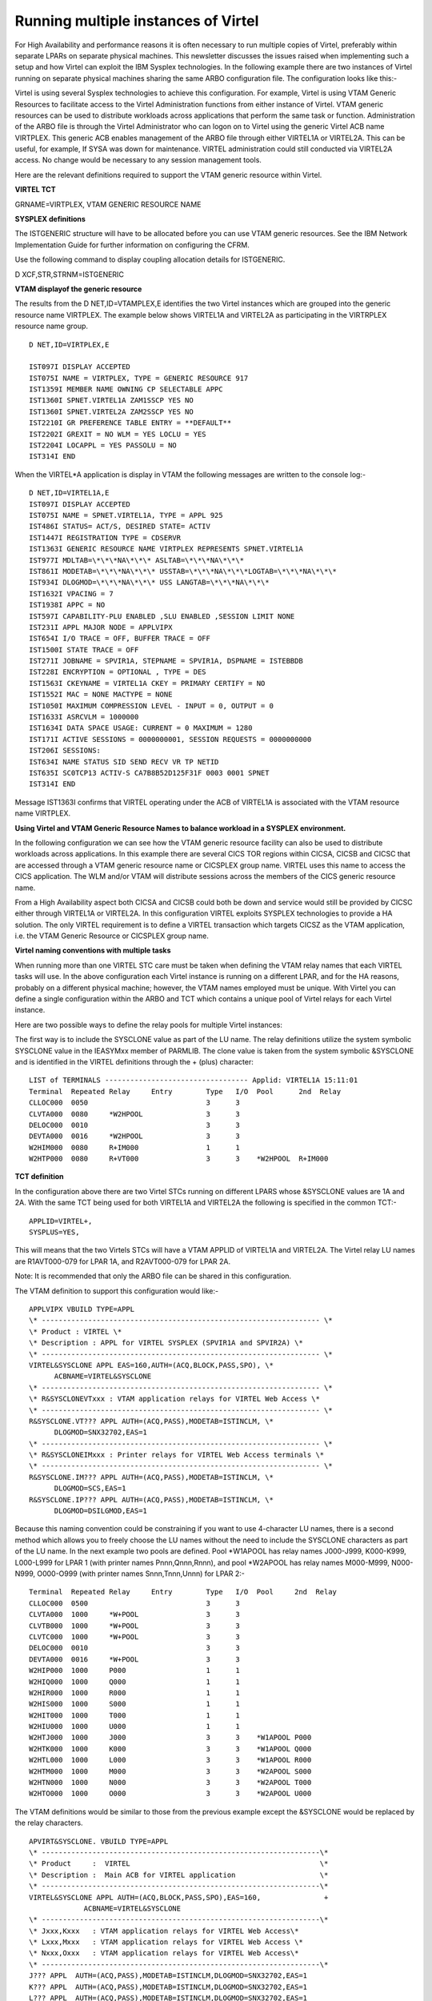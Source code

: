 Running multiple instances of Virtel
====================================

For High Availability and performance reasons it is often necessary to
run multiple copies of Virtel, preferably within separate LPARs on
separate physical machines. This newsletter discusses the issues raised
when implementing such a setup and how Virtel can exploit the IBM
Sysplex technologies. In the following example there are two instances
of Virtel running on separate physical machines sharing the same ARBO
configuration file. The configuration looks like this:-

|image0|

Virtel is using several Sysplex technologies to achieve this
configuration. For example, Virtel is using VTAM Generic Resources to
facilitate access to the Virtel Administration functions from either
instance of Virtel. VTAM generic resources can be used to distribute
workloads across applications that perform the same task or function.
Administration of the ARBO file is through the Virtel Administrator who
can logon on to Virtel using the generic Virtel ACB name VIRTPLEX. This
generic ACB enables management of the ARBO file through either VIRTEL1A
or VIRTEL2A. This can be useful, for example, If SYSA was down for
maintenance. VIRTEL administration could still conducted via VIRTEL2A
access. No change would be necessary to any session management tools.

Here are the relevant definitions required to support the VTAM generic
resource within Virtel.

**VIRTEL TCT**

GRNAME=VIRTPLEX, VTAM GENERIC RESOURCE NAME

**SYSPLEX definitions**

The ISTGENERIC structure will have to be allocated before you can use
VTAM generic resources. See the IBM Network Implementation Guide for
further information on configuring the CFRM.

Use the following command to display coupling allocation details for
ISTGENERIC.

D XCF,STR,STRNM=ISTGENERIC

**VTAM displayof the generic resource**

The results from the D NET,ID=VTAMPLEX,E identifies the two Virtel
instances which are grouped into the generic resource name VIRTPLEX. The
example below shows VIRTEL1A and VIRTEL2A as participating in the
VIRTRPLEX resource name group.

::

  D NET,ID=VIRTPLEX,E 

  IST097I DISPLAY ACCEPTED
  IST075I NAME = VIRTPLEX, TYPE = GENERIC RESOURCE 917
  IST1359I MEMBER NAME OWNING CP SELECTABLE APPC
  IST1360I SPNET.VIRTEL1A ZAM1SSCP YES NO
  IST1360I SPNET.VIRTEL2A ZAM2SSCP YES NO
  IST2210I GR PREFERENCE TABLE ENTRY = **DEFAULT**
  IST2202I GREXIT = NO WLM = YES LOCLU = YES
  IST2204I LOCAPPL = YES PASSOLU = NO
  IST314I END

When the VIRTEL\*A application is display in VTAM the following messages
are written to the console log:-

::

    D NET,ID=VIRTEL1A,E
    IST097I DISPLAY ACCEPTED
    IST075I NAME = SPNET.VIRTEL1A, TYPE = APPL 925
    IST486I STATUS= ACT/S, DESIRED STATE= ACTIV
    IST1447I REGISTRATION TYPE = CDSERVR
    IST1363I GENERIC RESOURCE NAME VIRTPLEX REPRESENTS SPNET.VIRTEL1A
    IST977I MDLTAB=\*\*\*NA\*\*\* ASLTAB=\*\*\*NA\*\*\*
    IST861I MODETAB=\*\*\*NA\*\*\* USSTAB=\*\*\*NA\*\*\*LOGTAB=\*\*\*NA\*\*\*
    IST934I DLOGMOD=\*\*\*NA\*\*\* USS LANGTAB=\*\*\*NA\*\*\*
    IST1632I VPACING = 7
    IST1938I APPC = NO
    IST597I CAPABILITY-PLU ENABLED ,SLU ENABLED ,SESSION LIMIT NONE
    IST231I APPL MAJOR NODE = APPLVIPX
    IST654I I/O TRACE = OFF, BUFFER TRACE = OFF
    IST1500I STATE TRACE = OFF
    IST271I JOBNAME = SPVIR1A, STEPNAME = SPVIR1A, DSPNAME = ISTEBBDB
    IST228I ENCRYPTION = OPTIONAL , TYPE = DES
    IST1563I CKEYNAME = VIRTEL1A CKEY = PRIMARY CERTIFY = NO
    IST1552I MAC = NONE MACTYPE = NONE
    IST1050I MAXIMUM COMPRESSION LEVEL - INPUT = 0, OUTPUT = 0
    IST1633I ASRCVLM = 1000000
    IST1634I DATA SPACE USAGE: CURRENT = 0 MAXIMUM = 1280
    IST171I ACTIVE SESSIONS = 0000000001, SESSION REQUESTS = 0000000000
    IST206I SESSIONS:
    IST634I NAME STATUS SID SEND RECV VR TP NETID
    IST635I SC0TCP13 ACTIV-S CA7B8B52D125F31F 0003 0001 SPNET
    IST314I END

Message IST1363I confirms that VIRTEL operating under the ACB of VIRTEL1A is associated with the VTAM resource name VIRTPLEX.

**Using Virtel and VTAM Generic Resource Names to balance workload in a SYSPLEX environment.**

In the following configuration we can see how the VTAM generic resource
facility can also be used to distribute workloads across applications.
In this example there are several CICS TOR regions within CICSA, CICSB
and CICSC that are accessed through a VTAM generic resource name or
CICSPLEX group name. VIRTEL uses this name to access the CICS
application. The WLM and/or VTAM will distribute sessions across the
members of the CICS generic resource name.

|image1|

From a High Availability aspect both CICSA and CICSB could both be down
and service would still be provided by CICSC either through VIRTEL1A or
VIRTEL2A. In this configuration VIRTEL exploits SYSPLEX technologies to
provide a HA solution. The only VIRTEL requirement is to define a VIRTEL
transaction which targets CICSZ as the VTAM application, i.e. the VTAM
Generic Resource or CICSPLEX group name.

**Virtel naming conventions with multiple tasks**

When running more than one VIRTEL STC care must be taken when defining
the VTAM relay names that each VIRTEL tasks will use. In the above
configuration each Virtel instance is running on a different LPAR, and
for the HA reasons, probably on a different physical machine; however,
the VTAM names employed must be unique. With Virtel you can define a
single configuration within the ARBO and TCT which contains a unique
pool of Virtel relays for each Virtel instance.

Here are two possible ways to define the relay pools for multiple Virtel
instances:

The first way is to include the SYSCLONE value as part of the LU name.
The relay definitions utilize the system symbolic SYSCLONE value in the
IEASYMxx member of PARMLIB. The clone value is taken from the system
symbolic &SYSCLONE and is identified in the VIRTEL definitions through
the + (plus) character:

::

  LIST of TERMINALS ---------------------------------- Applid: VIRTEL1A 15:11:01
  Terminal  Repeated Relay     Entry        Type   I/O  Pool      2nd  Relay       
  CLLOC000  0050                            3      3
  CLVTA000  0080     *W2HPOOL               3      3
  DELOC000  0010                            3      3
  DEVTA000  0016     *W2HPOOL               3      3
  W2HIM000  0080     R+IM000                1      1
  W2HTP000  0080     R+VT000                3      3    *W2HPOOL  R+IM000 

**TCT definition**

In the configuration above there are two Virtel STCs running on
different LPARS whose &SYSCLONE values are 1A and 2A. With the same TCT
being used for both VIRTEL1A and VIRTEL2A the following is specified in
the common TCT:-

::

    APPLID=VIRTEL+,
    SYSPLUS=YES,

This will means that the two Virtels STCs will have a VTAM APPLID of
VIRTEL1A and VIRTEL2A. The Virtel relay LU names are R1AVT000-079 for
LPAR 1A, and R2AVT000-079 for LPAR 2A.

Note: It is recommended that only the ARBO file can be shared in this
configuration.

The VTAM definition to support this configuration would like:-

::

    APPLVIPX VBUILD TYPE=APPL
    \* ------------------------------------------------------------------ \*
    \* Product : VIRTEL \*
    \* Description : APPL for VIRTEL SYSPLEX (SPVIR1A and SPVIR2A) \*
    \* ------------------------------------------------------------------ \*
    VIRTEL&SYSCLONE APPL EAS=160,AUTH=(ACQ,BLOCK,PASS,SPO), \*
          ACBNAME=VIRTEL&SYSCLONE
    \* ------------------------------------------------------------------ \*
    \* R&SYSCLONEVTxxx : VTAM application relays for VIRTEL Web Access \*
    \* ------------------------------------------------------------------ \*
    R&SYSCLONE.VT??? APPL AUTH=(ACQ,PASS),MODETAB=ISTINCLM, \*
          DLOGMOD=SNX32702,EAS=1
    \* ------------------------------------------------------------------ \*
    \* R&SYSCLONEIMxxx : Printer relays for VIRTEL Web Access terminals \*
    \* ------------------------------------------------------------------ \*
    R&SYSCLONE.IM??? APPL AUTH=(ACQ,PASS),MODETAB=ISTINCLM, \*
          DLOGMOD=SCS,EAS=1
    R&SYSCLONE.IP??? APPL AUTH=(ACQ,PASS),MODETAB=ISTINCLM, \*
          DLOGMOD=DSILGMOD,EAS=1

Because this naming convention could be constraining if you want to use 4-character LU names, there is a second method which allows you to freely choose the LU names without the need to include the SYSCLONE   characters as part of the LU name. In the next example two pools are defined. Pool \*W1APOOL has relay names J000-J999, K000-K999, L000-L999 for LPAR 1 (with printer names Pnnn,Qnnn,Rnnn), and pool \*W2APOOL has relay names M000-M999, N000-N999, O000-O999 (with printer names Snnn,Tnnn,Unnn) for LPAR 2:-

::

    Terminal  Repeated Relay     Entry        Type   I/O  Pool     2nd  Relay       
    CLLOC000  0500                            3      3
    CLVTA000  1000     *W+POOL                3      3
    CLVTB000  1000     *W+POOL                3      3
    CLVTC000  1000     *W+POOL                3      3
    DELOC000  0010                            3      3
    DEVTA000  0016     *W+POOL                3      3
    W2HIP000  1000     P000                   1      1
    W2HIQ000  1000     Q000                   1      1
    W2HIR000  1000     R000                   1      1
    W2HIS000  1000     S000                   1      1
    W2HIT000  1000     T000                   1      1
    W2HIU000  1000     U000                   1      1
    W2HTJ000  1000     J000                   3      3    *W1APOOL P000
    W2HTK000  1000     K000                   3      3    *W1APOOL Q000
    W2HTL000  1000     L000                   3      3    *W1APOOL R000
    W2HTM000  1000     M000                   3      3    *W2APOOL S000
    W2HTN000  1000     N000                   3      3    *W2APOOL T000
    W2HTO000  1000     O000                   3      3    *W2APOOL U000

The VTAM definitions would be similar to those from the previous example except the &SYSCLONE would be replaced by the relay characters.

::

    APVIRT&SYSCLONE. VBUILD TYPE=APPL
    \* ------------------------------------------------------------------\*   
    \* Product     :  VIRTEL                                             \*   
    \* Description :  Main ACB for VIRTEL application                    \*   
    \* ------------------------------------------------------------------\*   
    VIRTEL&SYSCLONE APPL AUTH=(ACQ,BLOCK,PASS,SPO),EAS=160,               + 
                 ACBNAME=VIRTEL&SYSCLONE 
    \* ------------------------------------------------------------------\*   
    \* Jxxx,Kxxx   : VTAM application relays for VIRTEL Web Access\*   
    \* Lxxx,Mxxx   : VTAM application relays for VIRTEL Web Access \*
    \* Nxxx,Oxxx   : VTAM application relays for VIRTEL Web Access\*      
    \* ------------------------------------------------------------------\*   
    J??? APPL  AUTH=(ACQ,PASS),MODETAB=ISTINCLM,DLOGMOD=SNX32702,EAS=1
    K??? APPL  AUTH=(ACQ,PASS),MODETAB=ISTINCLM,DLOGMOD=SNX32702,EAS=1 
    L??? APPL  AUTH=(ACQ,PASS),MODETAB=ISTINCLM,DLOGMOD=SNX32702,EAS=1
    M??? APPL  AUTH=(ACQ,PASS),MODETAB=ISTINCLM,DLOGMOD=SNX32702,EAS=1   
    N??? APPL  AUTH=(ACQ,PASS),MODETAB=ISTINCLM,DLOGMOD=SNX32702,EAS=1
    O??? APPL  AUTH=(ACQ,PASS),MODETAB=ISTINCLM,DLOGMOD=SNX32702,EAS=1
    \* ------------------------------------------------------------------\*   
    \* Pxxx,Qxxx   : Printer relays for VIRTEL Web Access terminals      \*   
    \* Rxxx,Sxxx   : Printer relays for VIRTEL Web Access terminals      \* 
    \* Txxx,Uxxx   : Printer relays for VIRTEL Web Access terminals      \* 
    \* ------------------------------------------------------------------\*
    P??? APPL AUTH=NVPACE,EAS=1,PARSESS=NO,MODETAB=ISTINCLM,SESSLIM=YES     
    Q??? APPL AUTH=NVPACE,EAS=1,PARSESS=NO,MODETAB=ISTINCLM,SESSLIM=YES     
    R??? APPL AUTH=NVPACE,EAS=1,PARSESS=NO,MODETAB=ISTINCLM,SESSLIM=YES     
    S??? APPL AUTH=NVPACE,EAS=1,PARSESS=NO,MODETAB=ISTINCLM,SESSLIM=YES        
    T??? APPL AUTH=NVPACE,EAS=1,PARSESS=NO,MODETAB=ISTINCLM,SESSLIM=YES      
    U??? APPL AUTH=NVPACE,EAS=1,PARSESS=NO,MODETAB=ISTINCLM,SESSLIM=YES
      

**Using the Distributed VIPA with Virtel**

Using a Dynamic VIPA with IBM’s SYSPLEX Distributor (SD) you can balance
Virtel session workload across more than one Virtel STC. The
distributing TCPIP stack will balance workload across the participating
target TCPIP stacks. Allocation of new sessions on the IP side will
depend on the selected SD/WLM algorithm. For example this can be a Round
Robin policy or WLM policy workload algorithm. Access to the Virtel
tasks is through using distributed VIPA address which is defined in a
TCPIP profile. In the configuration above it is defined as
192.168.170.15. The relevant PROFILE definitions for TCPIP would look
like:-

::

    VIPADYNAMIC
    VIPARANGE DEFINE MOVEABLE NONDISRUPTIVE 255.255.255.0 192.168.170.20
    VIPADEFINE MOVE IMMED 255.255.255.0 192.168.170.15
    VIPADISTRIBUTE DEFINE TIMEDAFF 300 DISTMETHOD ROUNDROBIN 192.168.170.15
    DESTIP ALL
    ENDVIPADYNAMIC

It is essential to include the TIMEDAFF parameter in the VIPA definition
as this maintains session affinity. The TIMEDAFF facility ensures that a
user will always connect to the same VIRTEL while a session is open.
Also, it is recommended that the Virtel line W-HTTP (port 41001) is used
for Virtel Administration and line C-HTTP (port 41002) for user access
to applications.

Line W-HTTP should be defined using the base address of the LPAR (i.e.
the home address of the default interface) by specifying only the port
number. For example:

Local address ==> :41001

Line C-HTTP should be defined using the distributed VIPA address with port number:

Local address ==> 192.168.170.15:41002

The Virtel Line display command displays this configuration:

::

    F SPVIR1A,LINES
    VIR0200I LINES
    VIR0201I VIRTEL 4.54 APPLID=VIRTEL1A LINES
    VIR0202I INT.NAME EXT.NAME TYPE ACB OR IP
    VIR0202I -------- -------- ----- ---------
    VIR0202I C-HTTP HTTP-CLI TCP1 192.168.170.15:41002
    VIR0202I W-HTTP HTTP-W2H TCP1 :41001
    VIR0202I ---END OF LIST---

In this way the administrator can access a specific Virtel using port 41001 of the appropriate LPAR’s IP address, while the users can access both Virtels using port 41002 on the DVIPA address.

**Uisng Virtel with Apache Proxy as a load balancing mechanism**

Another way of balancing workloads across multiple Virtel instances is through an Apache Reverse Proxy Server. In this setup the proxy server load balances IP sessions across the known TCPIP stacks, very much like IBM’s Sysplex Distributor.

See : `D:\\Documents\\SysperTec\\Newsletters\\Proxy Load Balancing.jpg`

Again, to maintain session affinity the correct load balancing parameters must be used. An example from the http.conf looks like this:-

::

    #
    # Virtel
    #
    ProxyPass / balancer://hostcluster/
    ProxyPassReverse / balancer://hostcluster/
    <Proxy balancer://hostcluster>
    BalancerMember http://syt00101.gzaop.local:41002 retry=5
    BalancerMember http://syt00101.gzaop.local:51002 retry=5
    ProxySet lbmethod=byrequests
    </Proxy>

For more information on setting up an Apache Proxy Server visit http://httpd.apache.org/docs/2.2/mod/mod_proxy_balancer.html

To use Apache as a Proxy Server it is essential that the correct configuration modules are loaded at startup:-

::

    #LoadModule foo\_module modules/mod\_foo.so
    LoadModule authz\_host\_module modules/mod\_authz\_host.so
    LoadModule auth\_basic\_module modules/mod\_auth\_basic.so
    LoadModule authn\_file\_module modules/mod\_authn\_file.so
    LoadModule authz\_user\_module modules/mod\_authz\_user.so
    #LoadModule authz\_groupfile\_module modules/mod\_authz\_groupfile.so
    LoadModule include\_module modules/mod\_include.so
    LoadModule log\_config\_module modules/mod\_log\_config.so
    LoadModule env\_module modules/mod\_env.so
    #LoadModule mime\_magic\_module modules/mod\_mime\_magic.so
    #LoadModule expires\_module modules/mod\_expires.so
    LoadModule headers\_module modules/mod\_headers.so
    LoadModule unique\_id\_module modules/mod\_unique\_id.so
    LoadModule setenvif\_module modules/mod\_setenvif.so
    LoadModule proxy\_module modules/mod\_proxy.so
    LoadModule proxy\_connect\_module modules/mod\_proxy\_connect.so
    #LoadModule proxy\_ftp\_module modules/mod\_proxy\_ftp.so
    LoadModule proxy\_http\_module modules/mod\_proxy\_http.so
    LoadModule mime\_module modules/mod\_mime.so
    #LoadModule dav\_module modules/mod\_dav.so
    #LoadModule dav\_fs\_module modules/mod\_dav\_fs.so
    LoadModule autoindex\_module modules/mod\_autoindex.so
    #LoadModule asis\_module modules/mod\_asis.so
    #LoadModule info\_module modules/mod\_info.so
    LoadModule cgi\_module modules/mod\_cgi.so
    LoadModule dir\_module modules/mod\_dir.so
    LoadModule actions\_module modules/mod\_actions.so
    #LoadModule speling\_module modules/mod\_speling.so
    #LoadModule userdir\_module modules/mod\_userdir.so
    LoadModule alias\_module modules/mod\_alias.so
    #LoadModule rewrite\_module modules/mod\_rewrite.so
    #LoadModule deflate\_module modules/mod\_deflate.so
    LoadModule proxy\_balancer\_module modules/mod\_proxy\_balancer.so 

Some other recommendations are:-

::

    * Timeouts
    SSLDisable
    SSLV3Timeout 18010
    * Format log with router information
    LogFormat "%h %l %u %t \\"%r\\" %>s %b \\"%{Referer}i\\" \\"%{User-Agent}i\\" \\"%{BALANCER\_WORKER\_ROUTE}e\\"" combined
    * set Max-Age to 12h (doesn't work with IE)  or 
    * enable mod\_expires and set: (this should be checked)
    ExpiresActive On
    ExpiresDefault "access plus 16 h"

See https://httpd.apache.org/docs/2.2/mod/mod_expires.html for more information.

.. |image0| image:: images/media/image1.jpg
   :width: 5.88542in
   :height: 5.21875in
.. |image1| image:: images/media/image2.jpg
   :width: 6.17708in
   :height: 6.46875in
.. |D:\\Documents\\SysperTec\\Newsletters\\Proxy Load Balancing.jpg| image:: images/media/image3.jpeg
   :width: 6.30000in
   :height: 3.54375in
